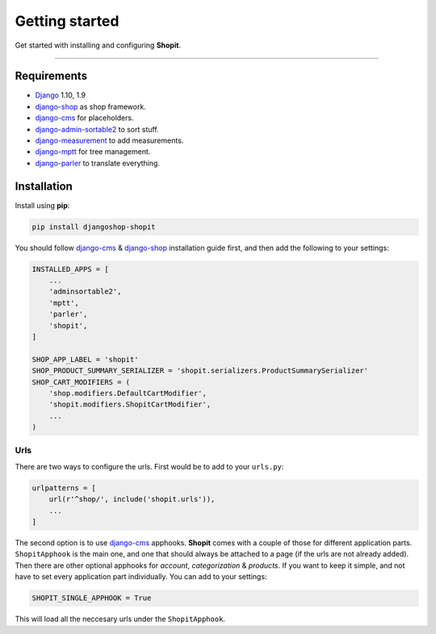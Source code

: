 Getting started
###############

Get started with installing and configuring **Shopit**.

----

Requirements
============

* Django_ 1.10, 1.9
* django-shop_ as shop framework.
* django-cms_ for placeholders.
* django-admin-sortable2_ to sort stuff.
* django-measurement_ to add measurements.
* django-mptt_ for tree management.
* django-parler_ to translate everything.

Installation
============

Install using **pip**:

.. code:: bash

    pip install djangoshop-shopit

You should follow django-cms_ & django-shop_ installation guide first, and then add the following to your settings:

.. code:: python

    INSTALLED_APPS = [
        ...
        'adminsortable2',
        'mptt',
        'parler',
        'shopit',
    ]

    SHOP_APP_LABEL = 'shopit'
    SHOP_PRODUCT_SUMMARY_SERIALIZER = 'shopit.serializers.ProductSummarySerializer'
    SHOP_CART_MODIFIERS = (
        'shop.modifiers.DefaultCartModifier',
        'shopit.modifiers.ShopitCartModifier',
        ...
    )

Urls
----

There are two ways to configure the urls. First would be to add to your ``urls.py``:

.. code:: python

    urlpatterns = [
        url(r'^shop/', include('shopit.urls')),
        ...
    ]

The second option is to use django-cms_ apphooks. **Shopit** comes with a couple of those for different application parts. ``ShopitApphook`` is the main one, and one that should always be attached to a page (if the urls are not already added). Then there are other optional apphooks for *account*, *categorization* & *products*. If you want to keep it simple, and not have to set every application part individually. You can add to your settings:

.. code:: python

    SHOPIT_SINGLE_APPHOOK = True

This will load all the neccesary urls under the ``ShopitApphook``.


.. _Django: https://www.djangoproject.com/
.. _django-shop: https://github.com/awesto/django-shop
.. _django-cms: https://github.com/divio/django-cms
.. _django-parler: https://github.com/django-parler/django-parler
.. _django-mptt: https://github.com/django-mptt/django-mptt
.. _django-admin-sortable2: https://github.com/jrief/django-admin-sortable2
.. _django-measurement: https://github.com/coddingtonbear/django-measurement
